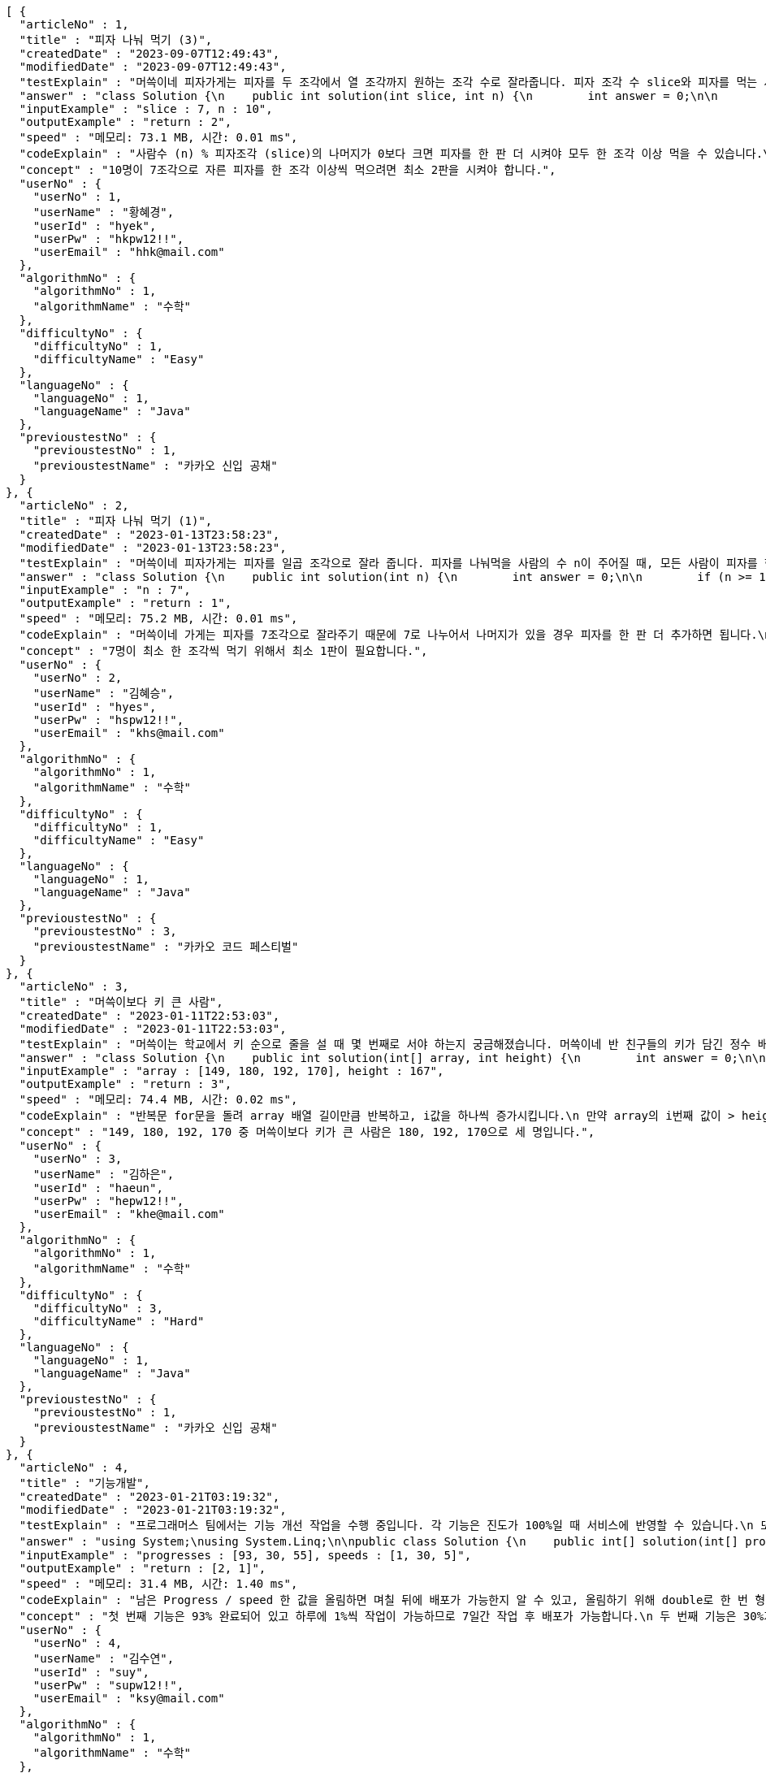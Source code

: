 [source,json,options="nowrap"]
----
[ {
  "articleNo" : 1,
  "title" : "피자 나눠 먹기 (3)",
  "createdDate" : "2023-09-07T12:49:43",
  "modifiedDate" : "2023-09-07T12:49:43",
  "testExplain" : "머쓱이네 피자가게는 피자를 두 조각에서 열 조각까지 원하는 조각 수로 잘라줍니다. 피자 조각 수 slice와 피자를 먹는 사람의 수 n이 매개변수로 주어질 때, n명의 사람이 최소 한 조각 이상 피자를 먹으려면 최소 몇 판의 피자를 시켜야 하는지를 return 하도록 solution 함수를 완성해보세요.\n (단, 2 ≤ slice ≤ 10, 1 ≤ n ≤ 100)",
  "answer" : "class Solution {\n    public int solution(int slice, int n) {\n        int answer = 0;\n\n        if (slice >= 2 && slice <= 10 && n >= 1 && n <= 100) {\n            if (n % slice > 0) {\n                answer = n / slice + 1;\n            }\n            else {\n                answer = n / slice;\n            }\n        }\n        return answer;\n    }\n}",
  "inputExample" : "slice : 7, n : 10",
  "outputExample" : "return : 2",
  "speed" : "메모리: 73.1 MB, 시간: 0.01 ms",
  "codeExplain" : "사람수 (n) % 피자조각 (slice)의 나머지가 0보다 크면 피자를 한 판 더 시켜야 모두 한 조각 이상 먹을 수 있습니다.\n 따라서 사람수 (n) / 피자조각 (slice)의 몫에서 +1(피자 한 판)을 더한 값을 answer에 대입합니다.\n 그 외에는 나머지가 0이기 때문에 모두 한 조각 이상 먹을 수 있습니다.\n 따라서 사람수 (n) / 피자조각 (slice)의 몫을 answer에 대입해줍니다.",
  "concept" : "10명이 7조각으로 자른 피자를 한 조각 이상씩 먹으려면 최소 2판을 시켜야 합니다.",
  "userNo" : {
    "userNo" : 1,
    "userName" : "황혜경",
    "userId" : "hyek",
    "userPw" : "hkpw12!!",
    "userEmail" : "hhk@mail.com"
  },
  "algorithmNo" : {
    "algorithmNo" : 1,
    "algorithmName" : "수학"
  },
  "difficultyNo" : {
    "difficultyNo" : 1,
    "difficultyName" : "Easy"
  },
  "languageNo" : {
    "languageNo" : 1,
    "languageName" : "Java"
  },
  "previoustestNo" : {
    "previoustestNo" : 1,
    "previoustestName" : "카카오 신입 공채"
  }
}, {
  "articleNo" : 2,
  "title" : "피자 나눠 먹기 (1)",
  "createdDate" : "2023-01-13T23:58:23",
  "modifiedDate" : "2023-01-13T23:58:23",
  "testExplain" : "머쓱이네 피자가게는 피자를 일곱 조각으로 잘라 줍니다. 피자를 나눠먹을 사람의 수 n이 주어질 때, 모든 사람이 피자를 한 조각 이상 먹기 위해 필요한 피자의 수를 return 하는 solution 함수를 완성해보세요.\n(단, 1 ≤ n ≤ 100)",
  "answer" : "class Solution {\n    public int solution(int n) {\n        int answer = 0;\n\n        if (n >= 1 && n <= 100) {\n            if (n % 7 == 0) {\n                answer = n / 7;\n            }\n            else {\n                answer = n / 7 + 1;\n            }\n        }\n        return answer;\n    }\n}",
  "inputExample" : "n : 7",
  "outputExample" : "return : 1",
  "speed" : "메모리: 75.2 MB, 시간: 0.01 ms",
  "codeExplain" : "머쓱이네 가게는 피자를 7조각으로 잘라주기 때문에 7로 나누어서 나머지가 있을 경우 피자를 한 판 더 추가하면 됩니다.\n 조건문 if를 사용하여 만약 입력된 사람의 수 n값이 7로 나누어 나머지가 0이면 n / 7의 몫 만큼 피자를 주문하면 됩니다.\n 만약 입력된 사람의 수가 n으로 나누어 떨어지지 않으면 n / 7의 몫 만큼 피자를 주문하고 +1판 더 주문하면 됩니다.",
  "concept" : "7명이 최소 한 조각씩 먹기 위해서 최소 1판이 필요합니다.",
  "userNo" : {
    "userNo" : 2,
    "userName" : "김혜승",
    "userId" : "hyes",
    "userPw" : "hspw12!!",
    "userEmail" : "khs@mail.com"
  },
  "algorithmNo" : {
    "algorithmNo" : 1,
    "algorithmName" : "수학"
  },
  "difficultyNo" : {
    "difficultyNo" : 1,
    "difficultyName" : "Easy"
  },
  "languageNo" : {
    "languageNo" : 1,
    "languageName" : "Java"
  },
  "previoustestNo" : {
    "previoustestNo" : 3,
    "previoustestName" : "카카오 코드 페스티벌"
  }
}, {
  "articleNo" : 3,
  "title" : "머쓱이보다 키 큰 사람",
  "createdDate" : "2023-01-11T22:53:03",
  "modifiedDate" : "2023-01-11T22:53:03",
  "testExplain" : "머쓱이는 학교에서 키 순으로 줄을 설 때 몇 번째로 서야 하는지 궁금해졌습니다. 머쓱이네 반 친구들의 키가 담긴 정수 배열 array와 머쓱이의 키 height가 매개변수로 주어질 때, 머쓱이보다 키 큰 사람 수를 return 하도록 solution 함수를 완성해보세요.\n(단, 1 ≤ array의 길이 ≤ 100, 1 ≤ height ≤ 200, 1 ≤ array의 원소 ≤ 200)",
  "answer" : "class Solution {\n    public int solution(int[] array, int height) {\n        int answer = 0;\n\n        for (int i = 0; i < array.length; i++) {\n            if (array[i] > height) {\n                answer++;\n            }\n        }\n        return answer;\n    }\n}",
  "inputExample" : "array : [149, 180, 192, 170], height : 167",
  "outputExample" : "return : 3",
  "speed" : "메모리: 74.4 MB, 시간: 0.02 ms",
  "codeExplain" : "반복문 for문을 돌려 array 배열 길이만큼 반복하고, i값을 하나씩 증가시킵니다.\n 만약 array의 i번째 값이 > height(머쓱이의 키)보다 크면\n answer을 하나씩 증가시켜 카운팅 해줍니다.",
  "concept" : "149, 180, 192, 170 중 머쓱이보다 키가 큰 사람은 180, 192, 170으로 세 명입니다.",
  "userNo" : {
    "userNo" : 3,
    "userName" : "김하은",
    "userId" : "haeun",
    "userPw" : "hepw12!!",
    "userEmail" : "khe@mail.com"
  },
  "algorithmNo" : {
    "algorithmNo" : 1,
    "algorithmName" : "수학"
  },
  "difficultyNo" : {
    "difficultyNo" : 3,
    "difficultyName" : "Hard"
  },
  "languageNo" : {
    "languageNo" : 1,
    "languageName" : "Java"
  },
  "previoustestNo" : {
    "previoustestNo" : 1,
    "previoustestName" : "카카오 신입 공채"
  }
}, {
  "articleNo" : 4,
  "title" : "기능개발",
  "createdDate" : "2023-01-21T03:19:32",
  "modifiedDate" : "2023-01-21T03:19:32",
  "testExplain" : "프로그래머스 팀에서는 기능 개선 작업을 수행 중입니다. 각 기능은 진도가 100%일 때 서비스에 반영할 수 있습니다.\n 또, 각 기능의 개발속도는 모두 다르기 때문에 뒤에 있는 기능이 앞에 있는 기능보다 먼저 개발될 수 있고, 이때 뒤에 있는 기능은 앞에 있는 기능이 배포될 때 함께 배포됩니다.\n 먼저 배포되어야 하는 순서대로 작업의 진도가 적힌 정수 배열 progresses와 각 작업의 개발 속도가 적힌 정수 배열 speeds가 주어질 때 각 배포마다 몇 개의 기능이 배포되는지를 return 하도록 solution 함수를 완성하세요.\n (단, 작업의 개수(progresses, speeds배열의 길이)는 100개 이하입니다,\n  작업 진도는 100 미만의 자연수입니다,\n  작업 속도는 100 이하의 자연수입니다,\n  배포는 하루에 한 번만 할 수 있으며, 하루의 끝에 이루어진다고 가정합니다. 예를 들어 진도율이 95%인 작업의 개발 속도가 하루에 4%라면 배포는 2일 뒤에 이루어집니다.)",
  "answer" : "using System;\nusing System.Linq;\n\npublic class Solution {\n    public int[] solution(int[] progresses, int[] speeds)\n    {\n        int[] answer = new int[progresses.Length];\n\n        // length를 밖에서 선언하면 실행시간을 단축시킬 수 있습니다.\n        int length = progresses.Length;\n\n        int[] remainProgressPerDay = new int[progresses.Length];\n\n        for (int i = 0; i < length; i++)\n        {\n            // 남은 Progress / speed 한 값을 올림하면 며칠 뒤에 배포가 가능한지 알 수 있습니다.\n            // 올림하기 위해 double로 형변환은 해 주어야 합니다.\n            remainProgressPerDay[i] = (int)Math.Ceiling(((100 - progresses[i]) / (double)speeds[i]));\n        }\n\n        int answerCnt = 0;\n\n        int releaseCount = 1;\n        int tmpbiggestvalue = remainProgressPerDay[0];\n\n        for (int i = 0; i < length; i++)\n        {\n            if (i == length - 1)\n            {\n                // 제일 마지막 인덱스에 도달하였다면 무조건 배포합니다.\n                answer[answerCnt++] = releaseCount;\n            }\n            else if (tmpbiggestvalue >= remainProgressPerDay[i + 1])\n            {\n                // 다음 프로그레스도 이미 완료되었다면 다음 기능까지 함께 배포하도록 하기위한 코드입니다.\n                releaseCount++;\n            }\n            else\n            {\n                // 다음 기능은 아직 배포준비 되지 않았다면 현재까지의 기능을 배포합니다.\n                answer[answerCnt++] = releaseCount;\n                tmpbiggestvalue = remainProgressPerDay[i + 1];\n                releaseCount = 1;\n            }\n        }\n\n        // 0을 제외하고 return합니다.\n        return answer.Where(x => x != 0).ToArray();\n    }\n}",
  "inputExample" : "progresses : [93, 30, 55], speeds : [1, 30, 5]",
  "outputExample" : "return : [2, 1]",
  "speed" : "메모리: 31.4 MB, 시간: 1.40 ms",
  "codeExplain" : "남은 Progress / speed 한 값을 올림하면 며칠 뒤에 배포가 가능한지 알 수 있고, 올림하기 위해 double로 한 번 형변환 해주어 for문을 돌립니다.\n 제일 마지막 인덱스에 도달하였다면 무조건 배포합니다.\n 다음 progress도 이미 완료되었다면 다음 기능까지 함께 배포하도록 ++을 해줍니다.\n 다음 기능은 아직 배포준비 되지 않았다면 현재까지의 기능을 배포합니다.\n 0을 제외하고 answer을 array로 리턴시킵니다.",
  "concept" : "첫 번째 기능은 93% 완료되어 있고 하루에 1%씩 작업이 가능하므로 7일간 작업 후 배포가 가능합니다.\n 두 번째 기능은 30%가 완료되어 있고 하루에 30%씩 작업이 가능하므로 3일간 작업 후 배포가 가능합니다. 하지만 이전 첫 번째 기능이 아직 완성된 상태가 아니기 때문에 첫 번째 기능이 배포되는 7일째 배포됩니다.\n 세 번째 기능은 55%가 완료되어 있고 하루에 5%씩 작업이 가능하므로 9일간 작업 후 배포가 가능합니다.\n 따라서 7일째에 2개의 기능, 9일째에 1개의 기능이 배포됩니다.",
  "userNo" : {
    "userNo" : 4,
    "userName" : "김수연",
    "userId" : "suy",
    "userPw" : "supw12!!",
    "userEmail" : "ksy@mail.com"
  },
  "algorithmNo" : {
    "algorithmNo" : 1,
    "algorithmName" : "수학"
  },
  "difficultyNo" : {
    "difficultyNo" : 3,
    "difficultyName" : "Hard"
  },
  "languageNo" : {
    "languageNo" : 6,
    "languageName" : "C#"
  },
  "previoustestNo" : {
    "previoustestNo" : 1,
    "previoustestName" : "카카오 신입 공채"
  }
}, {
  "articleNo" : 5,
  "title" : "프로그래머스 [level 0] 과제 안 내신 분..? - 자바(java)",
  "createdDate" : "2023-02-20T19:38:10",
  "modifiedDate" : "2023-02-20T19:38:10",
  "testExplain" : "사분면은 한 평면을 x축과 y축을 기준으로 나눈 네 부분입니다. 사분면은 아래와 같이 1부터 4까지 번호를매깁니다.\n - x 좌표와 y 좌표가 모두 양수이면 제1사분면에 속합니다.\n - x 좌표가 음수, y 좌표가 양수이면 제2사분면에 속합니다.\n - x 좌표와 y 좌표가 모두 음수이면 제3사분면에 속합니다.\n - x 좌표가 양수, y 좌표가 음수이면 제4사분면에 속합니다.\n x 좌표 (x, y)를 차례대로 담은 정수 배열 dot이 매개변수로 주어집니다. 좌표 dot이 사분면 중 어디에 속하는지 1, 2, 3, 4 중 하나를 return 하도록 solution 함수를 완성해주세요.\n (단, dot의 길이 = 2, dot[0]은 x좌표를, dot[1]은 y좌표를 나타냅니다, -500 ≤ dot의 원소 ≤ 500, dot의 원소는 0이 아닙니다.)",
  "answer" : "class Solution {\n    public int solution(int[] dot) {\n        int answer = 0;\n\n        for (int i = 0; i < 2; i++) {\n            if (dot[i] >= -500 && dot[i] <= 500) {\n                if (dot[0] > 0 && dot[1] > 0) {\n                    answer = 1;\n                }\n                else if(dot[0] < 0 && dot[1] > 0) {\n                    answer = 2;\n                }\n\n                else if (dot[0] < 0 && dot[1] < 0) {\n                    answer = 3;\n                }\n                else {\n                    answer = 4;\n                }\n            }\n        }\n        return answer;\n    }\n}",
  "inputExample" : "dot : [2, 4]",
  "outputExample" : "return : 1",
  "speed" : "메모리: 75.9 MB, 시간: 0.02 ms",
  "codeExplain" : "조건문 if를 사용하여 dot 배열의 0번째 값이 0보다 크고(양수), 1번째 값이 0보다 크면(양수) -> 1사분면을 뜻하는 1을 반환합니다.\n dot 배열의 0번째 값이 0보다 작고(음수), 1번째 값이 0보다 크면(양수) -> 2사분면을 뜻하는 2를 반환합니다.\n dot 배열의 0번째 값이 0보다 작고(양수), 1번째 값이 0보다 작으면(양수) -> 3사분면을 뜻하는 3 반환합니다.\n 그 외의 값은 4사분면이기 때문에 4를 반환합니다.",
  "concept" : "dot이 [2, 4]로 x 좌표와 y 좌표 모두 양수이므로 제 1 사분면에 속합니다. 따라서 1을 return 합니다.",
  "userNo" : {
    "userNo" : 1,
    "userName" : "황혜경",
    "userId" : "hyek",
    "userPw" : "hkpw12!!",
    "userEmail" : "hhk@mail.com"
  },
  "algorithmNo" : {
    "algorithmNo" : 1,
    "algorithmName" : "수학"
  },
  "difficultyNo" : {
    "difficultyNo" : 3,
    "difficultyName" : "Hard"
  },
  "languageNo" : {
    "languageNo" : 1,
    "languageName" : "Java"
  },
  "previoustestNo" : {
    "previoustestNo" : 2,
    "previoustestName" : "카카오 인턴십"
  }
}, {
  "articleNo" : 6,
  "title" : "title",
  "createdDate" : "2023-12-12T17:44:21.452501",
  "modifiedDate" : "2023-12-12T17:44:21.452501",
  "testExplain" : "testExplain",
  "answer" : "answer",
  "inputExample" : "inputExample",
  "outputExample" : "outputExample",
  "speed" : "speed",
  "codeExplain" : "codeExplain",
  "concept" : "concept",
  "userNo" : {
    "userNo" : 5,
    "userName" : "userName",
    "userId" : "userId",
    "userPw" : "userPw",
    "userEmail" : "userEmail"
  },
  "algorithmNo" : {
    "algorithmNo" : 11,
    "algorithmName" : "al"
  },
  "difficultyNo" : {
    "difficultyNo" : 5,
    "difficultyName" : "di"
  },
  "languageNo" : {
    "languageNo" : 9,
    "languageName" : "la"
  },
  "previoustestNo" : {
    "previoustestNo" : 9,
    "previoustestName" : "pre"
  }
} ]
----